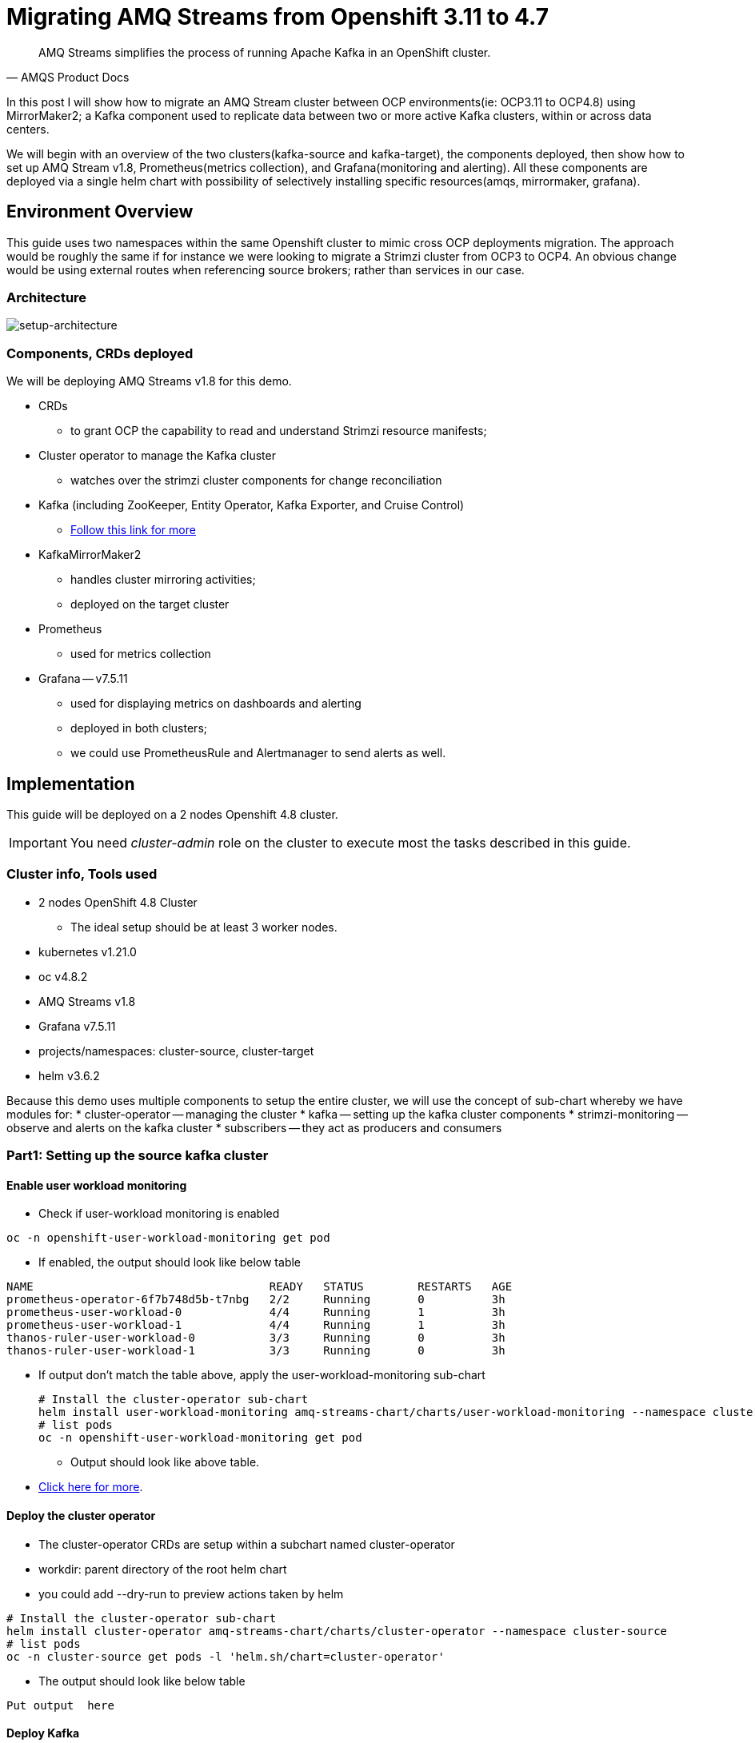 # Migrating AMQ Streams from Openshift 3.11 to 4.7

[quote, AMQS Product Docs]
AMQ Streams simplifies the process of running Apache Kafka in an OpenShift cluster.

In this post I will show how to migrate an AMQ Stream cluster between OCP environments(ie: OCP3.11 to OCP4.8) using MirrorMaker2; a Kafka component used to replicate data between two or more active Kafka clusters, within or across data centers. 

We will begin with an overview of the two clusters(kafka-source and kafka-target), the components deployed, then show how to set up AMQ Stream v1.8, Prometheus(metrics collection), and Grafana(monitoring and alerting). All these components are deployed via a single helm chart with possibility of selectively installing specific resources(amqs, mirrormaker, grafana). 

## Environment Overview

This guide uses two namespaces within the same Openshift cluster to mimic cross OCP deployments migration. The approach would be roughly the same if for instance we were looking to migrate a Strimzi cluster from OCP3 to OCP4. An obvious change would be using external routes when referencing source brokers; rather than services in our case.

### Architecture

image::images/architecture.png[setup-architecture]

### Components, CRDs deployed

We will be deploying AMQ Streams v1.8 for this demo.

* CRDs
** to grant OCP the capability to read and understand Strimzi resource manifests;
* Cluster operator to manage the Kafka cluster
** watches over the strimzi cluster components for change reconciliation
* Kafka (including ZooKeeper, Entity Operator, Kafka Exporter, and Cruise Control)
** https://access.redhat.com/documentation/en-us/red_hat_amq/2021.q3/html-single/using_amq_streams_on_openshift/index#type-KafkaSpec-reference[Follow this link for more]
* KafkaMirrorMaker2
** handles cluster mirroring activities;
** deployed on the target cluster
* Prometheus
** used for metrics collection
* Grafana -- v7.5.11
** used for displaying metrics on dashboards and alerting
** deployed in both clusters;
** we could use PrometheusRule and Alertmanager to send alerts as well.

## Implementation

This guide will be deployed on a 2 nodes Openshift 4.8 cluster.

IMPORTANT: You need _cluster-admin_ role on the cluster to execute most the tasks described in this guide.

### Cluster info, Tools used

* 2 nodes OpenShift 4.8 Cluster
** The ideal setup should be at least 3 worker nodes.
* kubernetes v1.21.0
* oc v4.8.2
* AMQ Streams v1.8
* Grafana v7.5.11
* projects/namespaces: cluster-source, cluster-target
* helm v3.6.2

Because this demo uses multiple components to setup the entire cluster, we will use the concept of sub-chart whereby we have modules for:
* cluster-operator -- managing the cluster
* kafka -- setting up the kafka cluster components
* strimzi-monitoring -- observe and alerts on the kafka cluster
* subscribers -- they act as producers and consumers

### Part1: Setting up the source kafka cluster

#### Enable user workload monitoring

* Check if user-workload monitoring is enabled

[source,bash]
----
oc -n openshift-user-workload-monitoring get pod
----

** If enabled, the output should look like below table

[source,text]
----
NAME                                   READY   STATUS        RESTARTS   AGE
prometheus-operator-6f7b748d5b-t7nbg   2/2     Running       0          3h
prometheus-user-workload-0             4/4     Running       1          3h
prometheus-user-workload-1             4/4     Running       1          3h
thanos-ruler-user-workload-0           3/3     Running       0          3h
thanos-ruler-user-workload-1           3/3     Running       0          3h
----

* If output don't match the table above, apply the user-workload-monitoring sub-chart
+
[source,bash]
----
# Install the cluster-operator sub-chart
helm install user-workload-monitoring amq-streams-chart/charts/user-workload-monitoring --namespace cluster-source
# list pods
oc -n openshift-user-workload-monitoring get pod
----
+
** Output should look like above table.
* https://docs.openshift.com/container-platform/4.8/monitoring/enabling-monitoring-for-user-defined-projects.html[Click here for more].

#### Deploy the cluster operator
** The cluster-operator CRDs are setup within a subchart named cluster-operator
** workdir: parent directory of the root helm chart
** you could add --dry-run to preview actions taken by helm
[source,bash]
----
# Install the cluster-operator sub-chart
helm install cluster-operator amq-streams-chart/charts/cluster-operator --namespace cluster-source
# list pods
oc -n cluster-source get pods -l 'helm.sh/chart=cluster-operator'
----
* The output should look like below table
[source,text]
----
Put output  here
----

#### Deploy Kafka
** The cluster-operator must be deployed first
** The kafka components are declared within a sub-chart named kafka-components.

[source,bash]
----
# Apply the kafka sub-chart to deploy kafka and its components
helm install strimzi-cluster amq-streams-chart/charts/kafka --namespace cluster-source
# list pods
oc -n cluster-source get pods -l 'helm.sh/chart=kafka'
----
* The output should look like below table
[source,text]
----
Put output  here
----

#### Deploy monitoring resources for dashboards and alerts

*Prerequisites:*

* User workload monitoring must be enabled before attempting to deploy the monitoring resources for the strimzi cluster. 
* I have added the workload monitoring enabler configmap in the kafka subchart. 

[source,bash]
----
# Apply the strimzi-monitoring sub-chart
helm install strimzi-monitoring amq-streams-chart/charts/strimzi-monitoring --namespace cluster-source
# list pods
oc -n cluster-source get pods -l 'helm.sh/chart=strimzi-monitoring'
----
* The output should look like below table
[source,text]
----
Put output  here
----







